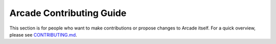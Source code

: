 .. _cg_index:

Arcade Contributing Guide
=========================

This section is for people who want to make contributions or propose
changes to Arcade itself. For a quick overview, please see
`CONTRIBUTING.md <https://github.com/pythonarcade/arcade/blob/development/CONTRIBUTING.md>`_.
